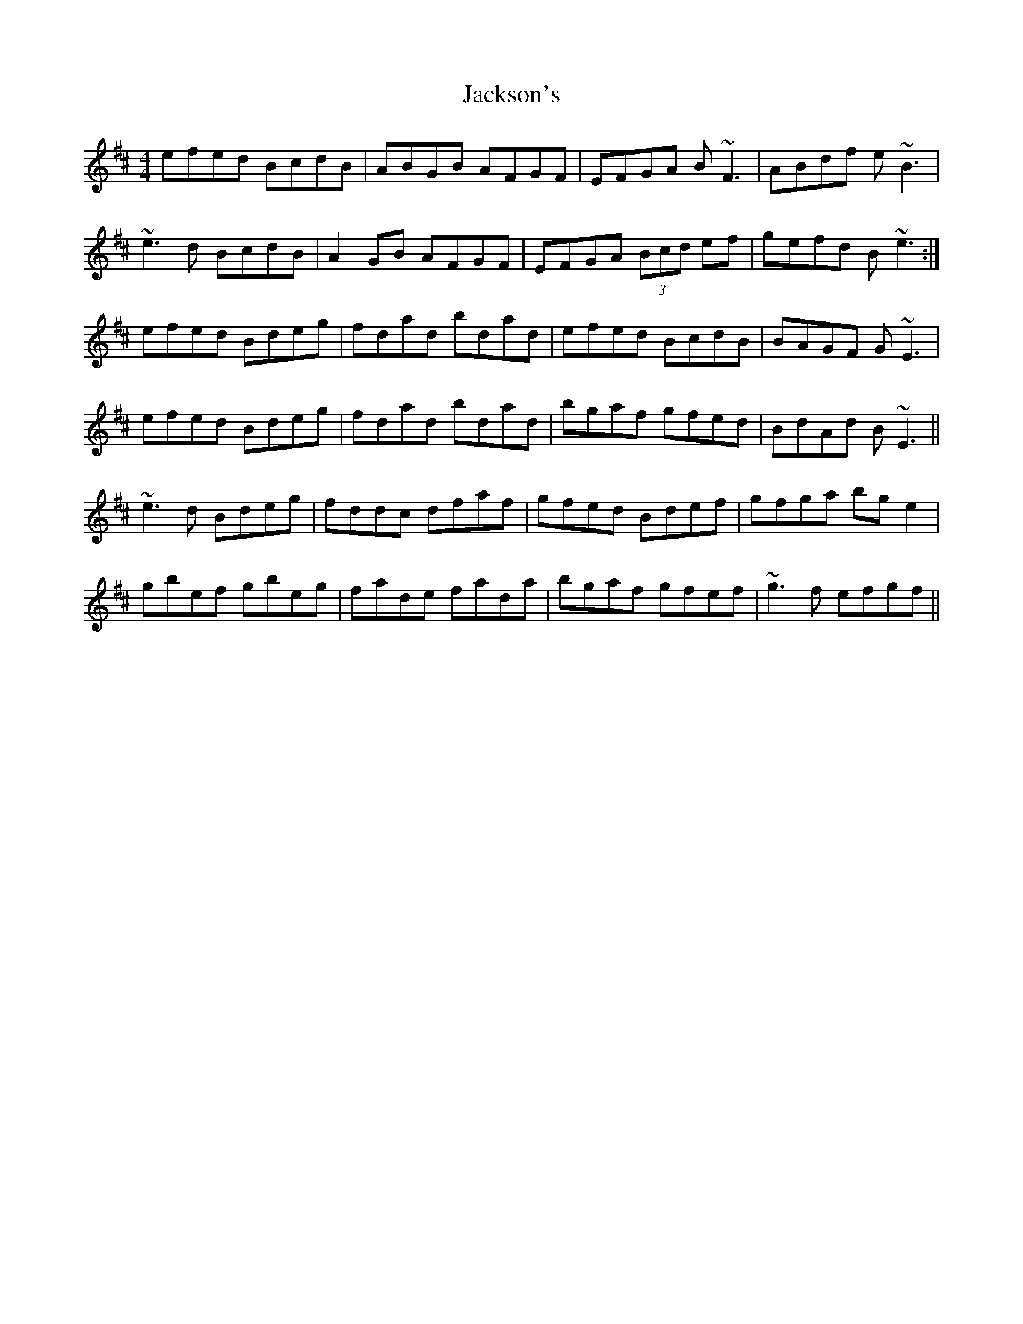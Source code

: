 X: 19444
T: Jackson's
R: reel
M: 4/4
K: Edorian
efed BcdB|ABGB AFGF|EFGA B~F3|ABdf e ~B3|
~e3d BcdB|A2GB AFGF|EFGA (3Bcd ef|gefd B~e3:|
efed Bdeg|fdad bdad|efed BcdB|BAGF G~E3|
efed Bdeg|fdad bdad|bgaf gfed|BdAd B~E3||
~e3d Bdeg|fddc dfaf|gfed Bdef|gfga bg e2|
gbef gbeg|fade fada|bgaf gfef|~g3f efgf||

